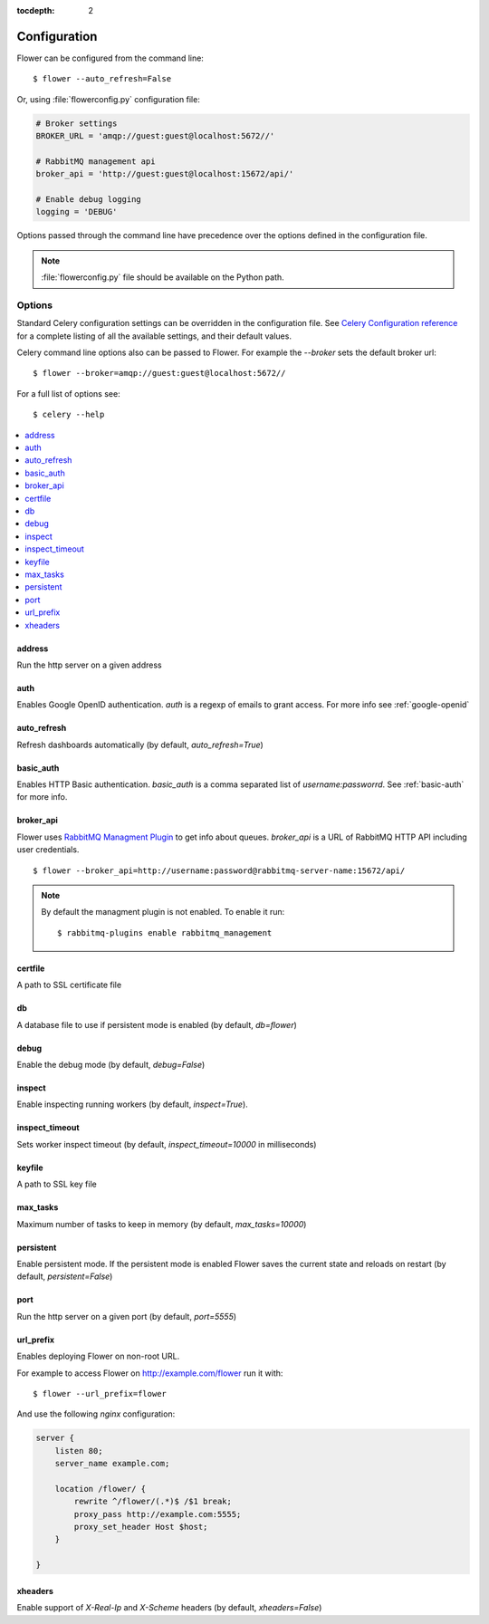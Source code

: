 :tocdepth: 2

Configuration
=============

Flower can be configured from the command line: ::

    $ flower --auto_refresh=False

Or, using :file:`flowerconfig.py` configuration file:

.. code-block:: python

    # Broker settings
    BROKER_URL = 'amqp://guest:guest@localhost:5672//'

    # RabbitMQ management api
    broker_api = 'http://guest:guest@localhost:15672/api/'

    # Enable debug logging
    logging = 'DEBUG'

Options passed through the command line have precedence over the options
defined in the configuration file.

.. note::

    :file:`flowerconfig.py` file should be available on the Python path.


Options
-------

Standard Celery configuration settings can be overridden in the configuration
file. See `Celery Configuration reference`_ for a complete listing of all
the available settings, and their default values.

.. _`Celery Configuration reference`: http://docs.celeryproject.org/en/latest/configuration.html#configuration

Celery command line options also can be passed to Flower. For example
the `--broker` sets the default broker url: ::

    $ flower --broker=amqp://guest:guest@localhost:5672//

For a full list of options see: ::

    $ celery --help

.. contents::
    :local:
    :depth: 1

address
~~~~~~~

Run the http server on a given address

auth
~~~~

Enables Google OpenID authentication. `auth` is a regexp of emails
to grant access. For more info see :ref:`google-openid`

auto_refresh
~~~~~~~~~~~~

Refresh dashboards automatically (by default, `auto_refresh=True`)

basic_auth
~~~~~~~~~~

Enables HTTP Basic authentication. `basic_auth` is a comma separated list
of `username:passworrd`. See :ref:`basic-auth` for more info.

broker_api
~~~~~~~~~~

Flower uses `RabbitMQ Managment Plugin`_ to get info about queues.
`broker_api` is a URL of RabbitMQ HTTP API including user credentials. ::

    $ flower --broker_api=http://username:password@rabbitmq-server-name:15672/api/

.. Note:: By default the managment plugin is not enabled. To enable it run::

    $ rabbitmq-plugins enable rabbitmq_management

.. _`RabbitMQ Managment Plugin`: https://www.rabbitmq.com/management.html

certfile
~~~~~~~~

A path to SSL certificate file

db
~~

A database file to use if persistent mode is enabled
(by default, `db=flower`)

debug
~~~~~

Enable the debug mode (by default, `debug=False`)

inspect
~~~~~~~

Enable inspecting running workers (by default, `inspect=True`).

inspect_timeout
~~~~~~~~~~~~~~~

Sets worker inspect timeout (by default, `inspect_timeout=10000`
in milliseconds)

keyfile
~~~~~~~

A path to SSL key file

max_tasks
~~~~~~~~~

Maximum number of tasks to keep in memory (by default, `max_tasks=10000`)

persistent
~~~~~~~~~~

Enable persistent mode. If the persistent mode is enabled Flower saves
the current state and reloads on restart (by default, `persistent=False`)

port
~~~~

Run the http server on a given port (by default, `port=5555`)

url_prefix
~~~~~~~~~~

Enables deploying Flower on non-root URL.

For example to access Flower on http://example.com/flower run it with: ::

    $ flower --url_prefix=flower

And use the following `nginx` configuration:

.. code-block:: nginx

    server {
        listen 80;
        server_name example.com;

        location /flower/ {
            rewrite ^/flower/(.*)$ /$1 break;
            proxy_pass http://example.com:5555;
            proxy_set_header Host $host;
        }

    }

xheaders
~~~~~~~~

Enable support of `X-Real-Ip` and `X-Scheme` headers
(by default, `xheaders=False`)

